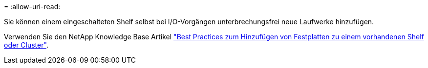 = 
:allow-uri-read: 


Sie können einem eingeschalteten Shelf selbst bei I/O-Vorgängen unterbrechungsfrei neue Laufwerke hinzufügen.

Verwenden Sie den NetApp Knowledge Base Artikel https://kb.netapp.com/on-prem/ontap/OHW/OHW-KBs/Best_practices_for_adding_disks_to_an_existing_shelf_or_cluster["Best Practices zum Hinzufügen von Festplatten zu einem vorhandenen Shelf oder Cluster"^].
